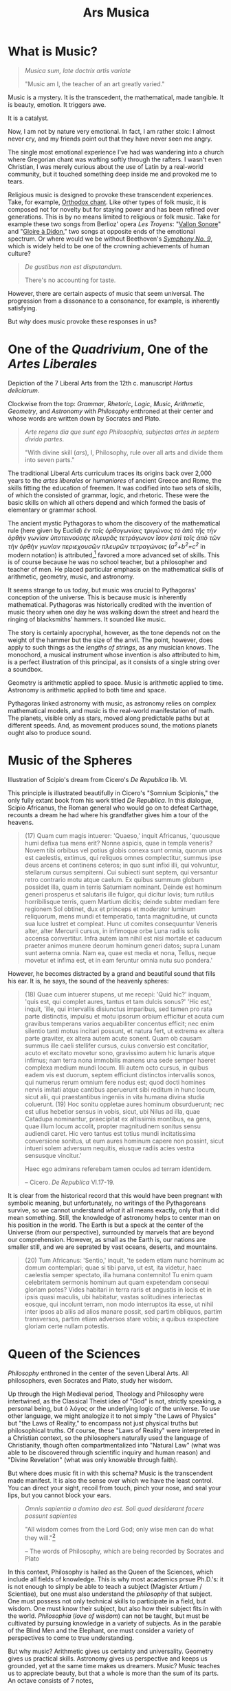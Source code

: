 #+TITLE: Ars Musica
* What is Music?

#+begin_center
[[file:./img/hd-musica.jpg]]
#+begin_quote
/Musica sum, late doctrix artis variate/

"Music am I, the teacher of an art greatly varied."
#+end_quote
#+end_center
Music is a mystery.  It is the transcedent, the mathematical, made tangible.  It is beauty, emotion.  It triggers awe.

It is a catalyst.

Now, I am not by nature very emotional.  In fact, I am rather stoic: I almost never cry, and my friends point out that they have never seen me angry.

The single most emotional experience I've had was wandering into a church where Gregorian chant was wafting softly through the rafters.  I wasn't even Christian, I was merely curious about the use of Latin by a real-world community,  but it touched something deep inside me and provoked me to tears.

Religious music is designed to provoke these transcendent experiences.  Take, for example, [[https://www.youtube.com/watch?v=blhCxT_LcZs][Orthodox chant]].  Like other types of folk music, it is composed not for novelty but for staying power and has been refined over generations.  This is by no means limited to religious or folk music.  Take for example these two songs from Berlioz' opera /Les Troyens/: "[[https://www.youtube.com/watch?v=yCR1WCJ7o9Q][Vallon Sonore]]" and "[[https://www.youtube.com/watch?v=WPb-ZR88qG0][Gloire à Didon]]," two songs at opposite ends of the emotional spectrum.  Or where would we be without Beethoven's [[https://www.youtube.com/watch?v=rOjHhS5MtvA][/Symphony No. 9/]], which is widely held to be one of the crowning achievements of human culture?

#+begin_quote
/De gustibus non est disputandum./

There's no accounting for taste.
#+end_quote

However, there are certain aspects of music that seem universal.  The progression from a dissonance to a consonance, for example, is inherently satisfying.

But /why/ does music provoke these responses in us?
* One of the /Quadrivium/, One of the /Artes Liberales/
#+begin_center
[[./img/artes-liberales.jpg]]

Depiction of the 7 Liberal Arts from the 12th c. manuscript /Hortus deliciarum/.

Clockwise from the top: /Grammar/, /Rhetoric/, /Logic/, /Music/, /Arithmetic/, /Geometry/, and /Astronomy/ with  /Philosophy/ enthroned at their center and whose words are written down by Socrates and Plato.
#+end_center

#+begin_quote
/Arte regens dia que sunt ego Philosophia, subjectas artes in septem divido partes/.

"With divine skill (/ars/), I, Philosophy, rule over all arts and divide them into seven parts."
#+end_quote

The traditional Liberal Arts curriculum traces its origins back over 2,000 years to the /artes liberales/ or /humaniores/ of ancient Greece and Rome, the skills fitting the education of freemen.  It was codified into two sets of skills, of which the consisted of grammar, logic, and rhetoric.  These were the basic skills on which all others depend and which formed the basis of elementary or grammar school.



The ancient mystic Pythagoras to whom the discovery of the mathematical rule (here given by Euclid) /ἐν τοῖς ὀρθογωνίοις τριγώνοις τὸ ἀπὸ τῆς τὴν ὀρθὴν γωνίαν ὑποτεινούσης πλευρᾶς τετράγωνον ἴσον ἐστὶ τοῖς ἀπὸ τῶν τὴν ὀρθὴν γωνίαν περιεχουσῶν πλευρῶν τετραγώνοις/ (/a^{2}+b^{2}=c^{2}/ in modern notation) is attributed,[fn:1]  favored a more advanced set of skills.  This is of course because he was no school teacher, but a philosopher and teacher of men.  He placed particular emphasis on the mathematical skills of arithmetic, geometry, music, and astronomy.

It seems strange to us today, but music was crucial to Pythagoras' conception of the universe.  This is because music is inherently mathematical.  Pythagoras was historically credited with the invention of music theory when one day he was walking down the street and heard the ringing of blacksmiths' hammers.  It sounded like music.

The story is certainly apocryphal, however, as the tone depends not on the weight of the hammer but the size of the anvil.  The point, however, does apply to such things as the /lengths of strings/, as any musician knows.  The monochord, a musical instrument whose invention is also attributed to him, is a perfect illustration of this principal, as it consists of a single string over a soundbox.

Geometry is arithmetic applied to space.  Music is arithmetic applied to time.  Astronomy is arithmetic applied to both time and space.

Pythagoras linked astronomy with music, as astronomy relies on complex mathematical models, and music is the real-world manifestation of math.  The planets, visible only as stars, moved along predictable paths but at different speeds.  And, as movement produces sound, the motions planets ought also to produce sound.
* Music of the Spheres
#+begin_center
[[./img/somnium-scipionis.jpg]]

Illustration of Scipio's dream from Cicero's /De Republica/ lib. VI.
#+end_center
This principle is illustrated beautifully in Cicero's "Somnium Scipionis," the only fully extant book from his work titled /De Republica/.  In this dialogue, Scipio Africanus, the Roman general who would go on to defeat Carthage, recounts a dream he had where his grandfather gives him a tour of the heavens.

#+begin_quote
(17) Quam cum magis intuerer: 'Quaeso,' inquit Africanus, 'quousque humi defixa tua mens erit? Nonne aspicis, quae in templa veneris? Novem tibi orbibus vel potius globis conexa sunt omnia, quorum unus est caelestis, extimus, qui reliquos omnes complectitur, summus ipse deus arcens et continens ceteros; in quo sunt infixi illi, qui volvuntur, stellarum cursus sempiterni. Cui subiecti sunt septem, qui versantur retro contrario motu atque caelum. Ex quibus summum globum possidet illa, quam in terris Saturniam nominant. Deinde est hominum generi prosperus et salutaris ille fulgor, qui dicitur Iovis; tum rutilus horribilisque terris, quem Martium dicitis; deinde subter mediam fere regionem Sol obtinet, dux et princeps et moderator luminum reliquorum, mens mundi et temperatio, tanta magnitudine, ut cuncta sua luce lustret et compleat. Hunc ut comites consequuntur Veneris alter, alter Mercurii cursus, in infimoque orbe Luna radiis solis accensa convertitur. Infra autem iam nihil est nisi mortale et caducum praeter animos munere deorum hominum generi datos; supra Lunam sunt aeterna omnia. Nam ea, quae est media et nona, Tellus, neque movetur et infima est, et in eam feruntur omnia nutu suo pondera.'
#+end_quote

However, he becomes distracted by a grand and beautiful sound that fills his ear.  It is, he says, the sound of the heavenly spheres:

#+begin_quote
(18) Quae cum intuerer stupens, ut me recepi: 'Quid hic?' inquam, 'quis est, qui complet aures, tantus et tam dulcis sonus?' 'Hic est,' inquit, 'ille, qui intervallis disiunctus imparibus, sed tamen pro rata parte distinctis, impulsu et motu ipsorum orbium efficitur et acuta cum gravibus temperans varios aequabiliter concentus efficit; nec enim silentio tanti motus incitari possunt, et natura fert, ut extrema ex altera parte graviter, ex altera autem acute sonent. Quam ob causam summus ille caeli stellifer cursus, cuius conversio est concitatior, acuto et excitato movetur sono, gravissimo autem hic lunaris atque infimus; nam terra nona immobilis manens una sede semper haeret complexa medium mundi locum. Illi autem octo cursus, in quibus eadem vis est duorum, septem efficiunt distinctos intervallis sonos, qui numerus rerum omnium fere nodus est; quod docti homines nervis imitati atque cantibus aperuerunt sibi reditum in hunc locum, sicut alii, qui praestantibus ingeniis in vita humana divina studia coluerunt. (19) Hoc sonitu oppletae aures hominum obsurduerunt; nec est ullus hebetior sensus in vobis, sicut, ubi Nilus ad illa, quae Catadupa nominantur, praecipitat ex altissimis montibus, ea gens, quae illum locum accolit, propter magnitudinem sonitus sensu audiendi caret. Hic vero tantus est totius mundi incitatissima conversione sonitus, ut eum aures hominum capere non possint, sicut intueri solem adversum nequitis, eiusque radiis acies vestra sensusque vincitur.'

Haec ego admirans referebam tamen oculos ad terram identidem.

-- Cicero. /De Republica/ VI.17-19.
#+end_quote

It is clear from the historical record that this would have been pregnant with symbolic meaning, but unfortunately, no writings of the Pythagoreans survive, so we cannot understand /what/ it all means exactly, only that it did mean something.  Still, the knowledge of astronomy helps to center man on his position in the world.  The Earth is but a speck at the center of the Universe (from our perspective), surrounded by marvels that are beyond our comprehension.  However, as small as the Earth is, our nations are smaller still, and we are seprated by vast oceans, deserts, and mountains.

#+begin_quote
(20) Tum Africanus: 'Sentio,' inquit, 'te sedem etiam nunc hominum ac domum contemplari; quae si tibi parva, ut est, ita videtur, haec caelestia semper spectato, illa humana contemnito! Tu enim quam celebritatem sermonis hominum aut quam expetendam consequi gloriam potes? Vides habitari in terra raris et angustis in locis et in ipsis quasi maculis, ubi habitatur, vastas solitudines interiectas eosque, qui incolunt terram, non modo interruptos ita esse, ut nihil inter ipsos ab aliis ad alios manare possit, sed partim obliquos, partim transversos, partim etiam adversos stare vobis; a quibus exspectare gloriam certe nullam potestis.
#+end_quote

* Queen of the Sciences
#+begin_center
[[./img/philosophia.jpg]]

/Philosophy/ enthroned in the center of the seven Liberal Arts.  All philosophers, even Socrates and Plato, study her wisdom.
#+end_center
Up through the High Medieval period, Theology and Philosophy were intertwined, as the Classical Theist idea of "God" is not, strictly speaking, a personal being, but ὁ λόγος or the underlying logic of the universe.  To use other language, we might analogize it to not simply "the Laws of Physics" but "the Laws of Reality," to encompass not just physical truths but philosophical truths.  Of course, these "Laws of Reality" were interpreted in a Christian context, so the philosophers naturally used the language of Christianity, though often compartmentalized into "Natural Law" (what was able to be discovered through scientific inquiry and human reason) and "Divine Revelation" (what was only knowable through faith).

But where does music fit in with this schema?  Music is the transcendent made manifest.  It is also the sense over which we have the least control.  You can direct your sight, recoil from touch, pinch your nose, and seal your lips, but you cannot block your ears.
#+begin_quote
/Omnis sapientia a domino deo est.  Soli quod desiderant facere possunt sapientes/

"All wisdom comes from the Lord God; only wise men can do what they will."[fn:2]

-- The words of Philosophy, which are being recorded by Socrates and Plato
#+end_quote

In this context, Philosophy is hailed as the Queen of the Sciences, which include all fields of knowledge.  This is why most academics prsue Ph.D.'s: it is not enough to simply be able to teach a subject (Magister Artium / Scientiae), but one must also understand the /philosophy/ of that subject.  One must possess not only technical skills to participate in a field, but wisdom.  One must know their subject, but also how their subject fits in with the world.  /Philosophia/ (/love of wisdom/) can not be taught, but must be cultivated by pursuing knowledge in a variety of subjects.  As in the parable of the Blind Men and the Elephant, one must consider a variety of perspectives to come to true understanding.

But why music?  Arithmetic gives us certainty and universality.  Geometry gives us practical skills.  Astronomy gives us perspective and keeps us grounded, yet at the same time makes us dreamers.  Music?  Music teaches us to appreciate beauty, but that a whole is more than the sum of its parts.  An octave consists of 7 notes, 

Jane Goodall is an example of this quality, that a wide perspective beyond blind physicalism can enhance not only science but the world.
* [[file:./shimauta.org][Shima Uta]]
For several years now, I have lived on one of the Amami islands which lie between Okinawa and the Japanese mainland.  These southern islands possess a unique culture and their own family of languages (not merely dialects).  I have been taking music lessons in playing the shamisen and singing these beautiful folk songs.  Click [[file:./shimauta.org][here]] to learn more about them.
* Japanese Music
In addition to Shima-uta, I also enjoy contemporary music.  From time to time, I may make posts about various topics relating to modern Japanese music and artits.
* Articles in this Category
- [[file:./study-through-karaoke.org][The Karaoke Method^{TM} of Language Acquisition]]
- [[file:./music-of-radwimps.org][The Music of RADWIMPS]]
- [[file:./gregorian-chant-japan.org][Gregorian Chant in Japan]]
- [[file:./shimauta.org][Shima-uta]]
  - [[file:./shima-no-burusu.org][Shima no Blues]]

* Footnotes
[fn:1] It is not known whether Pythagoras actually discovered the theorem, nor do his writings survive.  The above formulation is taken from Euclid's /Elementa/ 1.47.
[fn:2]/Sir/. 1:1; Boethius, /Consolatio/ IV, 2.
